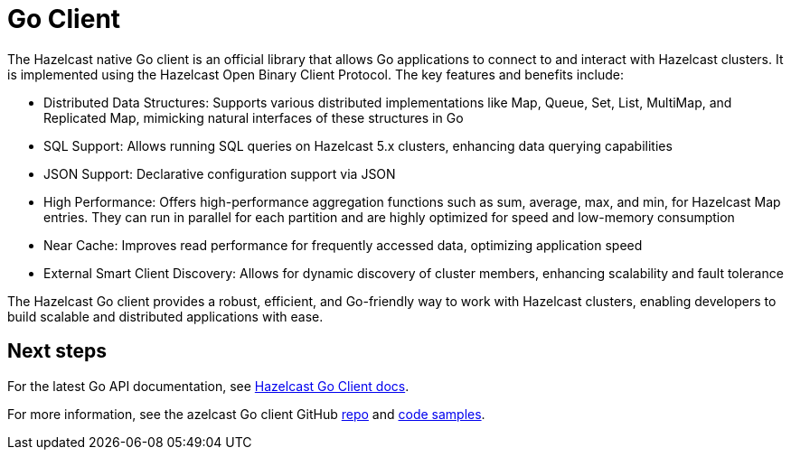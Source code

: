= Go Client
:page-api-reference: https://pkg.go.dev/github.com/hazelcast/hazelcast-go-client@v{page-latest-supported-go-client}

The Hazelcast native Go client is an official library that allows Go applications to connect to and interact with Hazelcast clusters. It is implemented using the Hazelcast Open Binary Client Protocol. The key features and benefits include:

* Distributed Data Structures: Supports various distributed implementations like Map, Queue, Set, List, MultiMap, and Replicated Map, mimicking natural interfaces of these structures in Go
* SQL Support: Allows running SQL queries on Hazelcast 5.x clusters, enhancing data querying capabilities
* JSON Support: Declarative configuration support via JSON
* High Performance: Offers high-performance aggregation functions such as sum, average, max, and min, for Hazelcast Map entries. They can run in parallel for each partition and are highly optimized for speed and low-memory consumption
* Near Cache: Improves read performance for frequently accessed data, optimizing application speed
* External Smart Client Discovery: Allows for dynamic discovery of cluster members, enhancing scalability and fault tolerance

The Hazelcast Go client provides a robust, efficient, and Go-friendly way to work with Hazelcast clusters, enabling developers to build scalable and distributed applications with ease.

== Next steps

For the latest Go API documentation, see https://pkg.go.dev/github.com/hazelcast/hazelcast-go-client@v{page-latest-supported-go-client}[Hazelcast Go Client docs].

For more information, see the azelcast Go client GitHub https://github.com/hazelcast/hazelcast-go-client[repo^]
and https://github.com/hazelcast/hazelcast-go-client/tree/master/examples[code samples^].
